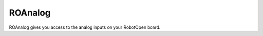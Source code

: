 ROAnalog
==================

ROAnalog gives you access to the analog inputs on your RobotOpen board.

